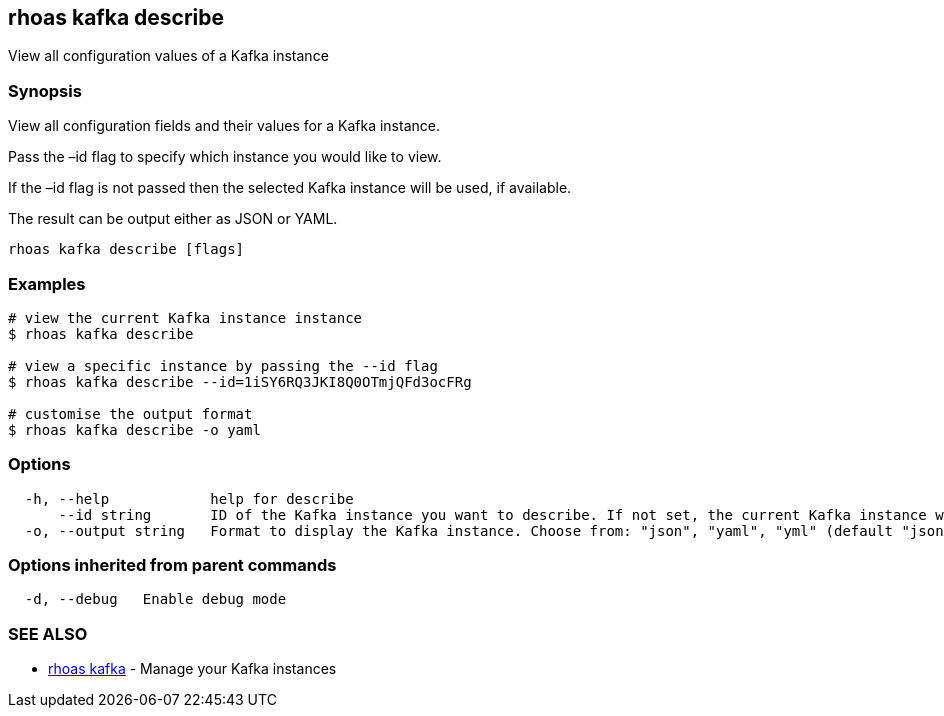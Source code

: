 == rhoas kafka describe

View all configuration values of a Kafka instance

=== Synopsis

View all configuration fields and their values for a Kafka instance.

Pass the –id flag to specify which instance you would like to view.

If the –id flag is not passed then the selected Kafka instance will be
used, if available.

The result can be output either as JSON or YAML.

....
rhoas kafka describe [flags]
....

=== Examples

....
# view the current Kafka instance instance
$ rhoas kafka describe

# view a specific instance by passing the --id flag
$ rhoas kafka describe --id=1iSY6RQ3JKI8Q0OTmjQFd3ocFRg

# customise the output format
$ rhoas kafka describe -o yaml
....

=== Options

....
  -h, --help            help for describe
      --id string       ID of the Kafka instance you want to describe. If not set, the current Kafka instance will be used
  -o, --output string   Format to display the Kafka instance. Choose from: "json", "yaml", "yml" (default "json")
....

=== Options inherited from parent commands

....
  -d, --debug   Enable debug mode
....

=== SEE ALSO

* link:rhoas_kafka.adoc[rhoas kafka] - Manage your Kafka instances
